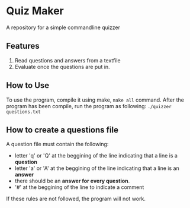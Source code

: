 * Quiz Maker
A repository for a simple commandline quizzer


** Features
1. Read questions and answers from a textfile
2. Evaluate once the questions are put in.


** How to Use
To use the program, compile it using make, ~make all~ command. After
the program has been compile, run the program as following:
~./quizzer questions.txt~

** How to create a questions file
A question file must contain the following:
- letter 'q' or 'Q' at the beggining of the line indicating that a line
  is a *question*
- letter 'a' or 'A' at the beggining of the line indicating that a
  line is an *answer*
- there should be an *answer for every question*.
- '#' at the beggining of the line to indicate a comment


If these rules are not followed, the program will not work.
